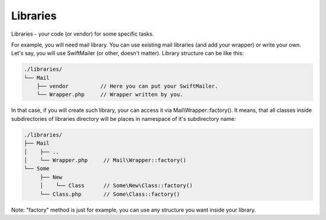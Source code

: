 Libraries
=========
Libraries - your code (or vendor) for some specific tasks.

For example, you will need mail library. You can use existing mail libraries (and add your wrapper) or write your own.
Let's say, you will use SwiftMailer (or other, doesn't matter). Library structure can be like this:

.. code-block:: text

    ./libraries/
    └── Mail
        ├── vendor          // Here you can put your SwiftMailer.
        └── Wrapper.php     // Wrapper written by you.

In that case, if you will create such library, your can access it via Mail\\Wrapper::factory(). It means, that all classes inside
subdirectories of libraries directory will be places in namespace of it's subdirectory name:

.. code-block:: text

    ./libraries/
    ├── Mail
    │    ├── ..
    │    └── Wrapper.php     // Mail\Wrapper::factory()
    └── Some
         ├── New
         │    └── Class      // Some\New\Class::factory()
         └── Class.php       // Some\Class::factory()

Note: "factory" method is just for example, you can use any structure you want inside your library.